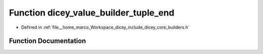 .. _exhale_function_builders_8h_1a32450f7398feec8ab6107a1fb1aa7a14:

Function dicey_value_builder_tuple_end
======================================

- Defined in :ref:`file__home_marco_Workspace_dicey_include_dicey_core_builders.h`


Function Documentation
----------------------


.. doxygenfunction:: dicey_value_builder_tuple_end(struct dicey_value_builder *)
   :project: dicey